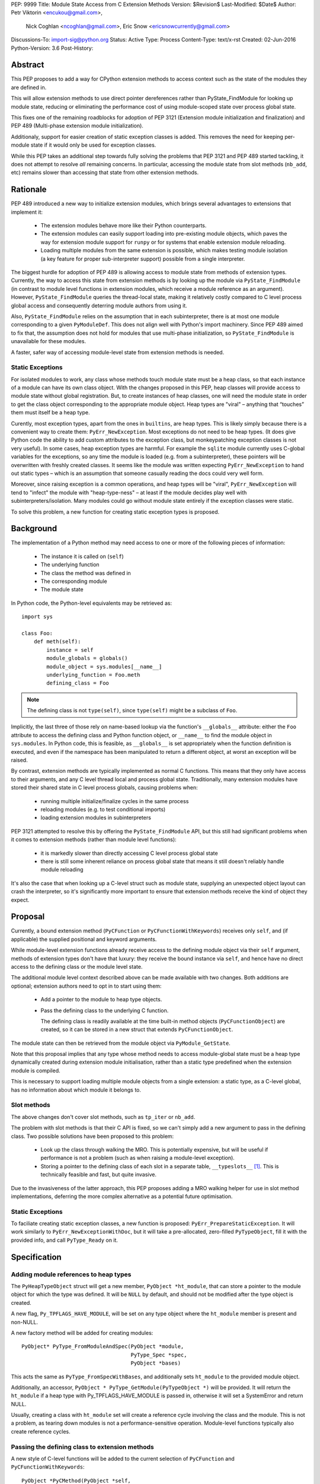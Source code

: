 PEP: 9999
Title: Module State Access from C Extension Methods
Version: $Revision$
Last-Modified: $Date$
Author: Petr Viktorin <encukou@gmail.com>,
        Nick Coghlan <ncoghlan@gmail.com>,
        Eric Snow <ericsnowcurrently@gmail.com>
Discussions-To: import-sig@python.org
Status: Active
Type: Process
Content-Type: text/x-rst
Created: 02-Jun-2016
Python-Version: 3.6
Post-History:


Abstract
========

This PEP proposes to add a way for CPython extension methods to access context such as
the state of the modules they are defined in.

This will allow extension methods to use direct pointer dereferences
rather than PyState_FindModule for looking up module state, reducing or eliminating the
performance cost of using module-scoped state over process global state.

This fixes one of the remaining roadblocks for adoption of PEP 3121 (Extension
module initialization and finalization) and PEP 489
(Multi-phase extension module initialization).

Additionaly, support for easier creation of static exception classes is added.
This removes the need for keeping per-module state if it would only be used
for exception classes.

While this PEP takes an additional step towards fully solving the problems that PEP 3121 and PEP 489 started
tackling, it does not attempt to resolve *all* remaining concerns. In particular, accessing the module state from slot methods (``nb_add``, etc) remains slower than accessing that state from other extension methods.


Rationale
=========

PEP 489 introduced a new way to initialize extension modules, which brings
several advantages to extensions that implement it:

    * The extension modules behave more like their Python counterparts.
    * The extension modules can easily support loading into pre-existing
      module objects, which paves the way for extension module support for
      ``runpy`` or for systems that enable extension module reloading.
    * Loading multiple modules from the same extension is possible, which
      makes testing module isolation (a key feature for proper sub-interpreter
      support) possible from a single interpreter.

The biggest hurdle for adoption of PEP 489 is allowing access to module state
from methods of extension types.
Currently, the way to access this state from extension methods is by looking up the module via
``PyState_FindModule`` (in contrast to module level functions in extension modules, which
receive a module reference as an argument).
However, ``PyState_FindModule`` queries the thread-local state, making it relatively
costly compared to C level process global access and consequently deterring module authors from using it.

Also, ``PyState_FindModule`` relies on the assumption that in each
subinterpreter, there is at most one module corresponding to
a given ``PyModuleDef``.  This does not align well with Python's import
machinery.  Since PEP 489 aimed to fix that,  the assumption does
not hold for modules that use multi-phase initialization, so
``PyState_FindModule`` is unavailable for these modules.

A faster, safer way of accessing module-level state from extension methods
is needed.


Static Exceptions
-----------------

For isolated modules to work, any class whose methods touch module state
must be a heap class, so that each instance of a module can have its own
class object.  With the changes proposed in this PEP, heap classes will
provide access to module state without global registration.  But, to create
instances of heap classes, one will need the module state in order to
get the class object corresponding to the appropriate module object.
Heap types are "viral" – anything that “touches” them must itself be
a heap type.

Curently, most exception types, apart from the ones in ``builtins``, are
heap types.  This is likely simply because there is a convenient way
to create them: ``PyErr_NewException``.  Most exceptions do not need to be
heap types.  (It does give Python code the ability to add custom attributes
to the exception class, but monkeypatching exception classes is not very
useful).
In some cases, heap exception types are harmful.  For example the ``sqlite``
module currently uses C-global variables for the exceptions, so any time the
module is loaded (e.g. from a subinterpreter), these pointers will be
overwritten with freshly created classes. It seems like the module was
written expecting ``PyErr_NewException`` to hand out static types – which
is an assumption that someone casually reading the docs could very well form.

Moreover, since raising exception is a common operations, and heap types
will be "viral", ``PyErr_NewException`` will tend to "infect" the module
with "heap-type-ness" – at least if the module decides play well with
subinterpreters/isolation.  Many modules could go without module state
entirely if the exception classes were static.

To solve this problem, a new function for creating static exception types
is proposed.


Background
===========

The implementation of a Python method may need access to one or more of
the following pieces of information:

   * The instance it is called on (``self``)
   * The underlying function
   * The class the method was defined in
   * The corresponding module
   * The module state

In Python code, the Python-level equivalents may be retrieved as::

    import sys

    class Foo:
        def meth(self):
            instance = self
            module_globals = globals()
            module_object = sys.modules[__name__]
            underlying_function = Foo.meth
            defining_class = Foo

.. note::

    The defining class is not ``type(self)``, since ``type(self)`` might
    be a subclass of ``Foo``.

Implicitly, the last three of those rely on name-based lookup via the function's ``__globals__`` attribute:
either the ``Foo`` attribute to access the defining class and Python function object, or ``__name__`` to find the module object in ``sys.modules``.
In Python code, this is feasible, as ``__globals__`` is set appropriately when the function definition is executed, and
even if the namespace has been manipulated to return a different object, at worst an exception will be raised.

By contrast, extension methods are typically implemented as normal C functions. This means that they only have access to their arguments, and any C level thread local and process global state. Traditionally, many extension modules have stored
their shared state in C level process globals, causing problems when:
    
    * running multiple initialize/finalize cycles in the same process
    * reloading modules (e.g. to test conditional imports)
    * loading extension modules in subinterpreters

PEP 3121 attempted to resolve this by offering the ``PyState_FindModule`` API, but this still had significant problems when it comes to extension methods (rather than module level functions):

    * it is markedly slower than directly accessing C level process global state
    * there is still some inherent reliance on process global state that means it still doesn't reliably handle module reloading

It's also the case that when looking up a C-level struct such as module state, supplying
an unexpected object layout can crash the interpreter, so it's significantly more important to ensure that extension
methods receive the kind of object they expect.

Proposal
========

Currently, a bound extension method (``PyCFunction`` or ``PyCFunctionWithKeywords``) receives only
``self``, and (if applicable) the supplied positional and keyword arguments. 

While module-level extension functions already receive access to the defining module object via their
``self`` argument, methods of extension types don't have that luxury: they receive the bound instance
via ``self``, and hence have no direct access to the defining class or the module level state.

The additional module level context described above can be made available with two changes.
Both additions are optional; extension authors need to opt in to start
using them:

    * Add a pointer to the module to heap type objects.

    * Pass the defining class to the underlying C function.

      The defining class is readily available at the time built-in
      method objects (``PyCFunctionObject``) are created, so it can be stored
      in a new struct that extends ``PyCFunctionObject``.

The module state can then be retrieved from the module object via
``PyModule_GetState``.

Note that this proposal implies that any type whose method needs to access
module-global state must be a heap type dynamically created during extension
module initialisation, rather than a static type predefined when the extension
module is compiled.

This is necessary to support loading multiple module objects from a single
extension: a static type, as a C-level global, has no information about
which module it belongs to.


Slot methods
------------

The above changes don't cover slot methods, such as ``tp_iter`` or ``nb_add``.

The problem with slot methods is that their C API is fixed, so we can't
simply add a new argument to pass in the defining class.
Two possible solutions have been proposed to this problem:

    * Look up the class through walking the MRO.
      This is potentially expensive, but will be useful if performance is not
      a problem (such as when raising a module-level exception).
    * Storing a pointer to the defining class of each slot in a separate table,
      ``__typeslots__`` [#typeslots-mail]_.  This is technically feasible and fast,
      but quite invasive.

Due to the invasiveness of the latter approach, this PEP proposes adding a MRO walking helper for use in slot method implementations, deferring the more complex alternative as a potential future optimisation.


Static Exceptions
-----------------

To faciliate creating static exception classes, a new function is proposed:
``PyErr_PrepareStaticException``. It will work similarly to
``PyErr_NewExceptionWithDoc``, but it will take a pre-allocated, zero-filled
``PyTypeObject``, fill it with the provided info, and call ``PyType_Ready``
on it.


Specification
=============

Adding module references to heap types
--------------------------------------

The ``PyHeapTypeObject`` struct will get a new member, ``PyObject *ht_module``,
that can store a pointer to the module object for which the type was defined.
It will be ``NULL`` by default, and should not be modified after the type
object is created.

A new flag, ``Py_TPFLAGS_HAVE_MODULE``, will be set on any type object where
the ``ht_module`` member is present and non-NULL.

A new factory method will be added for creating modules::

    PyObject* PyType_FromModuleAndSpec(PyObject *module,
                                       PyType_Spec *spec,
                                       PyObject *bases)

This acts the same as ``PyType_FromSpecWithBases``, and additionally sets
``ht_module`` to the provided module object.

Additionally, an accessor, ``PyObject * PyType_GetModule(PyTypeObject *)``
will be provided.
It will return the ``ht_module`` if a heap type with Py_TPFLAGS_HAVE_MODULE is passed in,
otherwise it will set a SystemError and return NULL.

Usually, creating a class with ``ht_module`` set will create a reference
cycle involving the class and the module.
This is not a problem, as tearing down modules is not a performance-sensitive
operation.
Module-level functions typically also create reference cycles.


Passing the defining class to extension methods
-----------------------------------------------

A new style of C-level functions will be added to the current selection of
``PyCFunction`` and ``PyCFunctionWithKeywords``::

    PyObject *PyCMethod(PyObject *self,
                        PyTypeObject *defining_class,
                        PyObject *args, PyObject *kwargs)

A new method object flag, ``METH_METHOD``, will be added to signal that
the underlying C function is ``PyCMethod``.

To hold the extra information, a new structure extending ``PyCFunctionObject``
will be added::

    typedef struct {
        PyCFunctionObject func;
        PyTypeObject *mm_class; /* Passed as 'defining_class' arg to the C func */
    } PyCMethodObject;

Method construction and calling code and will be updated to honor
``METH_METHOD``.


Argument Clinic
---------------

To support passing the defining class to methods using Argument Clinic,
a new converter will be added to clinic.py: ``definitng_class``.

Each method may only have one argument using this converter, and it must
appear after ``self``, or, if ``self`` is not used, as the first argument.
The argument will be of type ``PyTypeObject *``.

When used, Argument Clinic will select ``METH_METHOD`` as the calling
convention.
The argument will not appear in ``__text_signature__``.


Slot methods
------------

XXX: Exact API TBD


Static exceptions
-----------------

A new function will be added::

    PyTypeObject * PyErr_PrepareStaticException(PyTypeObject *exc,
                                                const char *name,
                                                const char *doc,
                                                PyObject *base)

Given a zero-filled exception type ``exc``, it will fill that object's
``tp_name``, ``tp_doc`` and ``tp_base`` with the provided information.
The ``doc`` and ``base`` arguments may be ``NULL``, defaulting to a
missing docstring and ``PyExc_Exception`` base class, respectively.
The exception type's ``tp_flags`` will be set to values common to
built-in exceptions.
After filling these slots, the function will call ``PyType_Ready`` on
the exception class, and return it.
On failure, ``PyErr_PrepareStaticException`` will set an exception
and return NULL.

If called with an initialized exception type (determined by ``Py_TYPE(exc)``
being non-NULL), the function will do nothing but return ``exc``.

The function will not be part of the stable ABI, since it needs the module
to pre-allocate a ``PyTypeObject``.

Since heap types do not support multiple inheritance, the function will
only allow a single type for ``base``.


Helpers
-------

XXX: I'd like to port a bunch of modules to see what helpers would be convenient


Modules Converted in the Initial Implementation
-----------------------------------------------

To validate the approach, several modules will be modified during
the initial implementation:

The ``_sqlite``, ``_pickle``, ``_elementtree``, ``_curses_panel`` and
``_csv`` modules will be switched to use static exception types.

XXX: Module state



Summary of API Changes and Additions
====================================

XXX, see above for now


Backwards Compatibility
=======================

One new pointer is added to all heap types.
All other changes are adding new functions and structures.

The new ``PyErr_PrepareStaticException`` function changes encourages
modules to switch from using heap-type Exception classes to static ones,
and a number of modules will be switched in the initial implementation.
This change will prevent adding class attributes to such types.
For example, the following will raise AttributeError::

    sqlite.OperationalError.foo = None

Instances and subclasses of such exceptions will not be affected.


Implementation
==============

An initial implementation is available in a Github repository [#gh-repo]_;
a patchset is at [#gh-patch]_.


Possible Future Extensions
==========================

Easy creation of types with module references
---------------------------------------------

It would be possible to add a PEP 489 execution slot type make
creating heap types significantly easier than calling
``PyType_FromModuleAndSpec``.
This is left to a future PEP.


Optimization
------------

CPython optimizes calls to methods that have restricted signatures,
such as not allowing keyword arguments.

As proposed here, methods defined with the ``METH_METHOD`` flag do not support
these optimizations.


References
==========

.. [#typeslots-mail] [Import-SIG] On singleton modules, heap types, and subinterpreters
   (https://mail.python.org/pipermail/import-sig/2015-July/001035.html)

.. [#gh-repo]
   https://github.com/encukou/cpython/commits/module-state-access

.. [#gh-patch]
   https://github.com/encukou/cpython/compare/master...encukou:module-state-access.patch


Copyright
=========

This document has been placed in the public domain.



..
   Local Variables:
   mode: indented-text
   indent-tabs-mode: nil
   sentence-end-double-space: t
   fill-column: 70
   coding: utf-8
   End:

